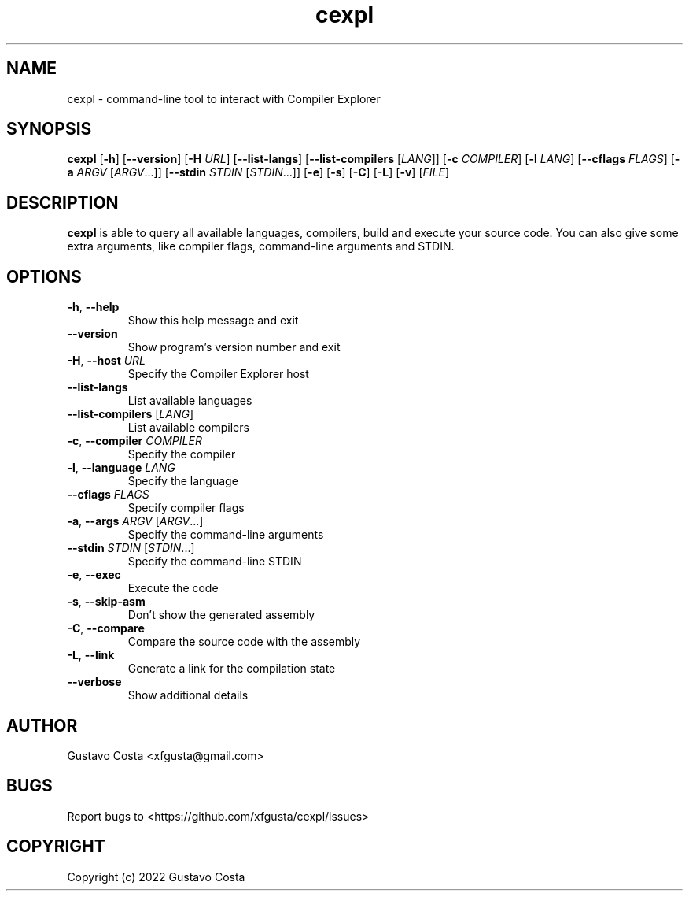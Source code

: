 .TH cexpl 1 "2022-10-03" "cexpl"

.SH NAME
cexpl \- command-line tool to interact with Compiler Explorer

.SH SYNOPSIS
\fBcexpl\fR [\fB-h\fR] [\fB--version\fR] [\fB-H\fR \fIURL\fR] [\fB--list-langs\fR] [\fB--list-compilers\fR [\fILANG\fR]] [\fB-c\fR \fICOMPILER\fR] [\fB-l\fR \fILANG\fR] [\fB--cflags\fR \fIFLAGS\fR] [\fB-a\fR \fIARGV\fR [\fIARGV\fR...]] [\fB--stdin\fR \fISTDIN\fR [\fISTDIN\fR...]] [\fB-e\fR] [\fB-s\fR] [\fB-C\fR] [\fB-L\fR] [\fB-v\fR] [\fIFILE\fR]

.SH DESCRIPTION
\fBcexpl\fR is able to query all available languages, compilers, build and execute your source code. You can also give some extra arguments, like compiler flags, command-line arguments and STDIN.

.SH OPTIONS

.IP "\fB-h\fR, \fB--help\fR"
Show this help message and exit

.IP "\fB--version\fR"
Show program's version number and exit

.IP "\fB-H\fR, \fB--host\fR \fIURL\fR"
Specify the Compiler Explorer host

.IP "\fB--list-langs\fR"
List available languages

.IP "\fB--list-compilers\fR [\fILANG\fR]"
List available compilers

.IP "\fB-c\fR, \fB--compiler\fR \fICOMPILER\fR"
Specify the compiler

.IP "\fB-l\fR, \fB--language\fR \fILANG\fR"
Specify the language

.IP "\fB--cflags\fR \fIFLAGS\fR"
Specify compiler flags

.IP "\fB-a\fR, \fB--args\fR \fIARGV\fR [\fIARGV\fR...]"
Specify the command-line arguments

.IP "\fB--stdin\fR \fISTDIN\fR [\fISTDIN\fR...]"
Specify the command-line STDIN

.IP "\fB-e\fR, \fB--exec\fR"
Execute the code

.IP "\fB-s\fR, \fB--skip-asm\fR"
Don't show the generated assembly

.IP "\fB-C\fR, \fB--compare\fR"
Compare the source code with the assembly

.IP "\fB-L\fR, \fB--link\fR"
Generate a link for the compilation state

.IP "\fB--verbose\fR"
Show additional details

.SH AUTHOR
Gustavo Costa <xfgusta@gmail.com>

.SH BUGS
Report bugs to <https://github.com/xfgusta/cexpl/issues>

.SH COPYRIGHT
Copyright (c) 2022 Gustavo Costa
